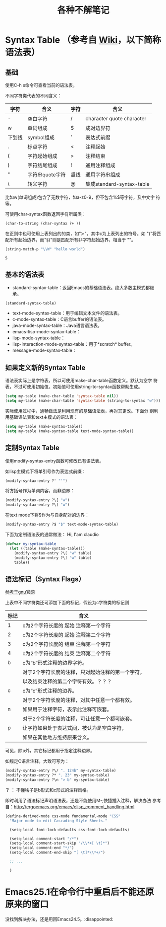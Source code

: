 #+TITLE: 各种不解笔记

* Syntax Table （参考自 [[https://www.emacswiki.org/emacs/EmacsSyntaxTable][Wiki]]，以下简称语法表）
** 基础
   使用C-h s命令可查看当前的语法表。

   不同字符类代表的不同含义：

   | 字符   | 含义            | 字符 | 含义                      |
   |--------+-----------------+------+---------------------------|
   | -      | 空白字符        | /    | character quote character |
   | w      | 单词组成        | $    | 成对边界符                |
   | 下划线 | symbol组成      | ’    | 表达式前缀                |
   | .      | 标点字符        | <    | 注释起始                  |
   | (      | 字符起始组成    | >    | 注释结束                  |
   | )      | 字符结尾组成    | !    | 通用注释组成              |
   | "      | 字符串quote字符 | 竖线 | 通用字符串组成            |
   | \      | 转义字符        | @    | 集成standard-syntax-table |

   比如w(单词组成)包含了无数字符，如a-z0-9，但不包含%$等字符，及中文字
   符等。

   可使用char-syntax函数返回字符所属类：

   #+BEGIN_SRC emacs-lisp :session
     (char-to-string (char-syntax ?+ ))
   #+END_SRC

   在正则中也可使用上表列出的的类，如"\sc"，其中c为上表列出的符号。如
   "\s("将匹配所有起始边界，而"\S("则是匹配所有非字符起始边界，相当于
   "\W"。

   #+BEGIN_SRC emacs-lisp :session
     (string-match-p "\\W" "hello world")
   #+END_SRC

   #+RESULTS:
   : 5

** 基本的语法表
   - standard-syntax-table：返回Emacs的基础语法表。绝大多数主模式都继
     承。

   #+BEGIN_SRC emacs-lisp
     (standard-syntax-table)
   #+END_SRC

   - text-mode-syntax-table：用于编辑文本文件的语法表。
   - c-mode-syntax-table：C语言buffer的语法表。
   - java-mode-syntax-table：Java语言语法表。
   - emacs-lisp-mode-syntax-table：
   - lisp-mode-syntax-table：
   - lisp-interaction-mode-syntax-table：用于*scratch* buffer。
   - message-mode-syntax-table：

** 如果定义新的Syntax Table

   语法表实际上是字符表，所以可使用make-char-table函数定义。默认为空字
   符表，不过可使用初始值。初始值可使用string-to-syntax函数帮助生成。
   #+BEGIN_SRC emacs-lisp :session
     (setq my-table (make-char-table 'syntax-table nil))
     (setq my-table (make-char-table 'syntax-table (string-to-syntax "w")))
   #+END_SRC

   实际使用过程中，通畅做法是利用现有的基础语法表，再对其更改。下面分
   别利用基础语法表和text主模式的语法表：

   #+BEGIN_SRC emacs-lisp :session
     (setq my-table (make-syntax-table))
     (setq my-table (make-syntax-table text-mode-syntax-table))
   #+END_SRC

** 定制Syntax Table
   使用modify-syntax-entry函数可修改已有语法表。

   如lisp主模式下将单引号作为表达式前缀：

   #+BEGIN_SRC emacs-lisp :session
     (modify-syntax-entry ?' "'")
   #+END_SRC

   将方括号作为单词内容，而非边界：

   #+BEGIN_SRC emacs-lisp :session
     (modify-syntax-entry ?\[ "w")
     (modify-syntax-entry ?\] "w")
   #+END_SRC

   在text mode下将$作为与自身配对的边界：

   #+BEGIN_SRC emacs-lisp :session
     (modify-syntax-entry ?$ "$" text-mode-syntax-table)
   #+END_SRC

   下面为定制语法表的通常做法：
   Hi, I'am claudio
   #+BEGIN_SRC emacs-lisp :session
     (defvar my-syntax-table
       (let ((table (make-syntax-table)))
         (modify-syntax-entry ?\[ "w" table)
         (modify-syntax-entry ?\] "w" table)
         table))
   #+END_SRC
** 语法标记（Syntax Flags）
   [[https://www.gnu.org/software/emacs/manual/html_node/elisp/Syntax-Flags.html#Syntax-Flags][参考于gnu官网]]

   上表中不同字符类还可添加下面的标记，假设为c字符类的标记则

   | 标记 | 含义                                              |
   |------+---------------------------------------------------|
   | 1    | c为2个字符长度的 起始 注释第一个字符              |
   | 2    | c为2个字符长度的 起始 注释第二个字符              |
   | 3    | c为2个字符长度的 结束 注释第一个字符              |
   | 4    | c为2个字符长度的 结束 注释第二个字符              |
   | b    | c为“b”形式注释的边界字符。                        |
   |      | 对于2个字符长度的注释，只对起始注释的第一个字符， |
   |      | 以及结束注释的第二个字符有效。？？？              |
   | c    | c为“c”形式注释的边界。                            |
   |      | 对于2个字符长度的注释，对其中任意一个都有效。     |
   | n    | 如果用于注释字符，表示此注释可嵌套。              |
   |      | 对于2个字符长度的注释，可让任意一个都可嵌套。     |
   | p    | 让字符如果处于表达式间，被认为是空白字符，        |
   |      | 如果在其他地方维持原来含义。                      |

   可见，除p外，其它标记都用于指定注释边界。

   如规定C语言注释，大致可写为：

   #+BEGIN_SRC emacs-lisp
     (modify-syntax-entry ?\/ ". 124b" my-syntax-table)
     (modify-syntax-entry ?* ". 23" my-syntax-table)
     (modify-syntax-entry ?\n "> b" my-syntax-table)
   #+END_SRC

   *？* ：   不懂啥子是b形式和c形式的注释风格。

   即时利用了语法标记声明语法表，还是不能使用M-;快捷插入注释，解决办法
   参考自：[[http://ergoemacs.org/emacs/elisp_comment_handling.html]]

   #+BEGIN_SRC emacs-lisp :session
     (define-derived-mode css-mode fundamental-mode "CSS"
       "Major mode to edit Cascading Style Sheets."

       (setq-local font-lock-defaults css-font-lock-defaults)

       (setq-local comment-start "/*")
       (setq-local comment-start-skip "/\\*+[ \t]*")
       (setq-local comment-end "*/")
       (setq-local comment-end-skip "[ \t]*\\*+/")

       ;; ...

       )
   #+END_SRC
* Emacs25.1在命令行中重启后不能还原原来的窗口
  
  没找到解决办法，还是用回Emacs24.5。:disappointed:
